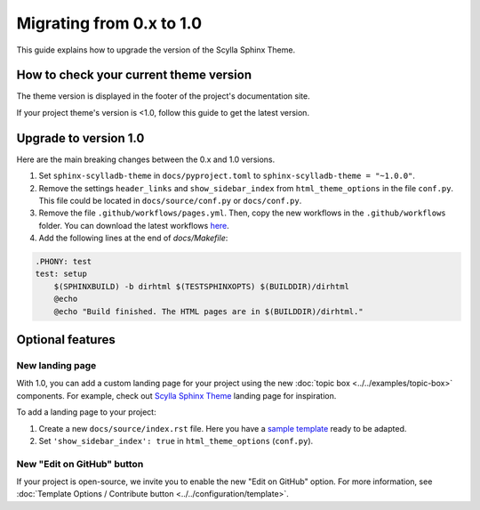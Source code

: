 Migrating from 0.x to 1.0
=========================

This guide explains how to upgrade the version of the Scylla Sphinx Theme.


How to check your current theme version
---------------------------------------

The theme version is displayed in the footer of the project's documentation site.

.. image:: version.png


If your project theme's version is <1.0, follow this guide to get the latest version.


Upgrade to version 1.0
----------------------

Here are the main breaking changes between the 0.x and 1.0 versions.

#. Set ``sphinx-scylladb-theme`` in ``docs/pyproject.toml`` to ``sphinx-scylladb-theme = "~1.0.0"``.
#. Remove the settings ``header_links`` and ``show_sidebar_index`` from ``html_theme_options`` in the file ``conf.py``.  This file could be located in ``docs/source/conf.py`` or ``docs/conf.py``.
#. Remove the file ``.github/workflows/pages.yml``. Then, copy the new workflows in the ``.github/workflows`` folder. You can download the latest workflows `here <https://github.com/scylladb/sphinx-scylladb-theme/tree/master/.github/workflows>`_.
#. Add the following lines at the end of `docs/Makefile`:

.. code-block::
    
    .PHONY: test
    test: setup
	$(SPHINXBUILD) -b dirhtml $(TESTSPHINXOPTS) $(BUILDDIR)/dirhtml
	@echo
	@echo "Build finished. The HTML pages are in $(BUILDDIR)/dirhtml."

Optional features
-----------------

New landing page
................

With 1.0, you can add a custom landing page for your project using the new :doc:`topic box <../../examples/topic-box>` components.
For example, check out `Scylla Sphinx Theme <https://sphinx-theme.scylladb.com/stable/>`_ landing page for inspiration.

To add a landing page to your project:

#. Create a new ``docs/source/index.rst`` file. Here you have a `sample template <https://github.com/scylladb/sphinx-scylladb-theme/blob/master/docs/source/index.rst>`_ ready to be adapted.
#. Set ``'show_sidebar_index': true`` in ``html_theme_options`` (``conf.py``).


New "Edit on GitHub" button
...........................

If your project is open-source, we invite you to enable the new "Edit on GitHub" option. 
For more information, see :doc:`Template Options / Contribute button <../../configuration/template>`.
